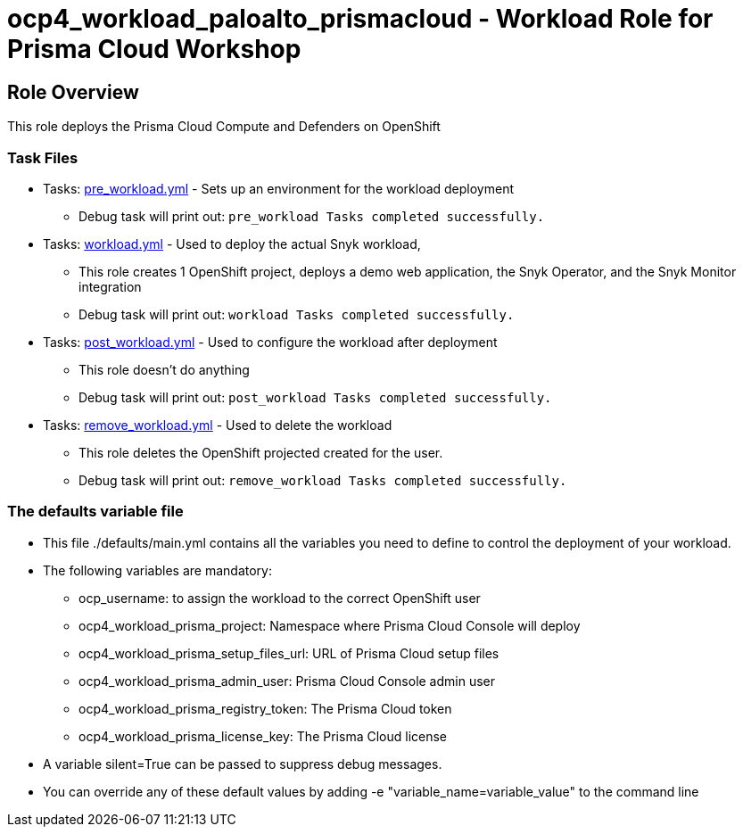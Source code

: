 = ocp4_workload_paloalto_prismacloud - Workload Role for Prisma Cloud Workshop

== Role Overview

This role deploys the Prisma Cloud Compute and Defenders on OpenShift

=== Task Files

** Tasks: link:./tasks/pre_workload.yml[pre_workload.yml] - Sets up an environment for the workload deployment
*** Debug task will print out: `pre_workload Tasks completed successfully.`

** Tasks: link:./tasks/workload.yml[workload.yml] - Used to deploy the actual Snyk workload,
*** This role creates 1 OpenShift project, deploys a demo web application, the Snyk Operator, and the Snyk Monitor integration
*** Debug task will print out: `workload Tasks completed successfully.`

** Tasks: link:./tasks/post_workload.yml[post_workload.yml] - Used to configure the workload after deployment
*** This role doesn't do anything
*** Debug task will print out: `post_workload Tasks completed successfully.`

** Tasks: link:./tasks/remove_workload.yml[remove_workload.yml] - Used to delete the workload
*** This role deletes the OpenShift projected created for the user.
*** Debug task will print out: `remove_workload Tasks completed successfully.`

=== The defaults variable file

* This file ./defaults/main.yml contains all the variables you need to define to control the deployment of your workload.

* The following variables are mandatory:
** ocp_username: to assign the workload to the correct OpenShift user
** ocp4_workload_prisma_project: Namespace where Prisma Cloud Console will deploy
** ocp4_workload_prisma_setup_files_url: URL of Prisma Cloud setup files
** ocp4_workload_prisma_admin_user: Prisma Cloud Console admin user
** ocp4_workload_prisma_registry_token: The Prisma Cloud token
** ocp4_workload_prisma_license_key: The Prisma Cloud license

* A variable silent=True can be passed to suppress debug messages.

* You can override any of these default values by adding -e "variable_name=variable_value" to the command line
